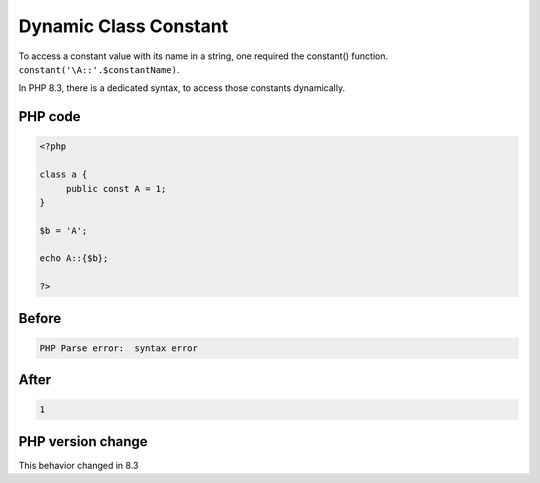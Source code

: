 .. _`dynamic-class-constant`:

Dynamic Class Constant
======================
To access a constant value with its name in a string, one required the constant() function. ``constant('\A::'.$constantName)``.



In PHP 8.3, there is a dedicated syntax, to access those constants dynamically. 



PHP code
________
.. code-block:: php

   <?php
   
   class a {
   	public const A = 1;
   }
   
   $b = 'A';
   
   echo A::{$b};
   
   ?>

Before
______
.. code-block:: output

   PHP Parse error:  syntax error

After
______
.. code-block:: output

   1


PHP version change
__________________
This behavior changed in 8.3


